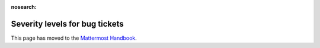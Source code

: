 :nosearch:

Severity levels for bug tickets
================================================

This page has moved to the `Mattermost Handbook <https://handbook.mattermost.com/operations/research-and-development/product/development-process/bug-severity-guidelines>`__.
